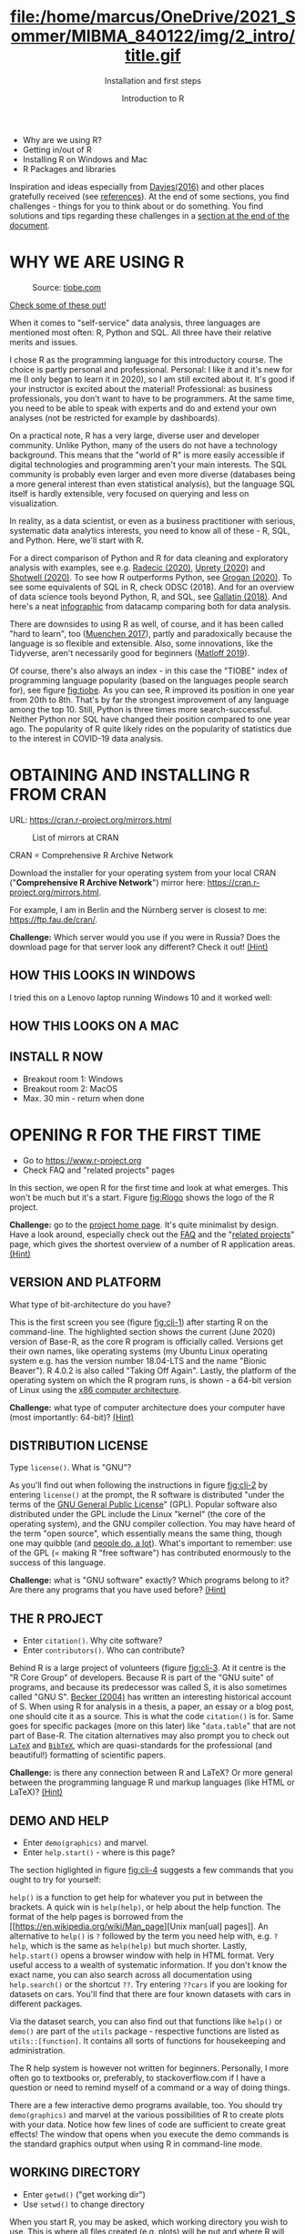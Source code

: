 #+TITLE: file:/home/marcus/OneDrive/2021_Sommer/MIBMA_840122/img/2_intro/title.gif
#+AUTHOR: Introduction to R
#+SUBTITLE: Installation and first steps
#+OPTIONS: toc:nil num:nil
#+startup: hideblocks
#+reveal_theme: black
#+reveal_init_options: transition:'cube'

*   [[../../img/2_intro/overview.gif]]
  * Why are we using R?
  * Getting in/out of R
  * Installing R on Windows and Mac
  * R Packages and libraries

  #+begin_notes
  Inspiration and ideas especially from [[davies][Davies(2016)]] and other places
  gratefully received (see [[references][references]]). At the end of some sections,
  you find challenges - things for you to think about or do
  something. You find solutions and tips regarding these challenges in
  a [[challenges][section at the end of the document]].
  #+end_notes

* WHY WE ARE USING R
  #+CAPTION: Source: [[https://www.tiobe.com/tiobe-index/][tiobe.com]]
  #+NAME: fig:tiobe
  #+ATTR_HTML: :width 700px
  [[../../img/2_intro/tiobe.png]]

  [[https://www.tiobe.com/tiobe-index/][Check some of these out!]]

  #+begin_notes
  When it comes to "self-service" data analysis, three languages are
  mentioned most often: R, Python and SQL. All three have their
  relative merits and issues.

  I chose R as the programming language for this introductory
  course. The choice is partly personal and professional. Personal: I
  like it and it's new for me (I only began to learn it in 2020), so I
  am still excited about it. It's good if your instructor is excited
  about the material! Professional: as business professionals, you
  don't want to have to be programmers. At the same time, you need to
  be able to speak with experts and do and extend your own analyses
  (not be restricted for example by dashboards).

  On a practical note, R has a very large, diverse user and developer
  community. Unlike Python, many of the users do not have a technology
  background. This means that the "world of R" is more easily
  accessible if digital technologies and programming aren't your main
  interests. The SQL community is probably even larger and even more
  diverse (databases being a more general interest than even
  statistical analysis), but the language SQL itself is hardly
  extensible, very focused on querying and less on visualization.

  In reality, as a data scientist, or even as a business practitioner
  with serious, systematic data analytics interests, you need to know
  all of these - R, SQL, and Python. Here, we'll start with R.

  For a direct comparison of Python and R for data cleaning and
  exploratory analysis with examples, see e.g. [[radecic][Radecic (2020)]], [[uprety][Uprety
  (2020)]] and [[shotwell][Shotwell (2020)]]. To see how R outperforms Python, see
  [[grogan][Grogan (2020)]]. To see some equivalents of SQL in R, check ODSC
  (2018). And for an overview of data science tools beyond Python, R,
  and SQL, see [[gallatin][Gallatin (2018)]]. And here's a neat [[https://www.datacamp.com/community/tutorials/r-or-python-for-data-analysis][infographic]] from
  datacamp comparing both for data analysis.

  There are downsides to using R as well, of course, and it has been
  called "hard to learn", too ([[muenchen][Muenchen 2017]]), partly and
  paradoxically because the language is so flexible and
  extensible. Also, some innovations, like the Tidyverse, aren't
  necessarily good for beginners ([[matloff][Matloff 2019]]).

  Of course, there's also always an index - in this case the "TIOBE"
  index of programming language popularity (based on the languages
  people search for), see figure [[fig:tiobe]]. As you can see, R improved
  its position in one year from 20th to 8th. That's by far the
  strongest improvement of any language among the top 10. Still,
  Python is three times more search-successful. Neither Python nor SQL
  have changed their position compared to one year ago. The popularity
  of R quite likely rides on the popularity of statistics due to the
  interest in COVID-19 data analysis.
  #+end_notes

* OBTAINING AND INSTALLING R FROM CRAN
  URL: https://cran.r-project.org/mirrors.html
  #+CAPTION: List of mirrors at CRAN
  #+NAME: fig:cran_mirrors
  #+ATTR_HTML: :height 300 px
  [[../../img/2_intro/cran_mirrors.png]]

  CRAN = Comprehensive R Archive Network
  #+begin_notes
  Download the installer for your operating system from your local
  CRAN ("*Comprehensive R Archive Network*") mirror here:
  https://cran.r-project.org/mirrors.html.

  For example, I am in Berlin and the Nürnberg server is closest to
  me: https://ftp.fau.de/cran/.

  *Challenge:* Which server would you use if you were in Russia?
  Does the download page for that server look any different? Check
  it out! [[mirror][(Hint)]]
  #+end_notes
** HOW THIS LOOKS IN WINDOWS
   #+ATTR_HTML: :height 500px
   [[../../img/2_intro/windows.png]]
   #+begin_notes
   I tried this on a Lenovo laptop running Windows 10 and it worked
   well:
   * After opening the ~R..win.exe~ file, a popup asks you if you will
     let this pogram modify your hard disk. Say "yes" (why is this
     necessary?[fn:2])
   * In the installation dialog, accept all settings and check the
     options for establishing a desktop shortcut and a quick launch
     icon.
   * The location of your R program files will be ~C:\Program
     Files\R~. Once the installation is finished, you should have an
     icon on your desktop named ~Rx64 4.0.2~ (or whatever your version
     is).
   * Double click it to open the R console for the first time. At the
     ~>~ prompt, type ~1+1~ and ~RETURN~ to see if R can compute. Then
     type ~demo(graphics)~ and hit ~RETURN~ ("~Enter~") repeatedly to
     see a few R plots.
   * I also switched from my integrated (default) graphics card to a
     "High Performance NVIDIA" graphics card (which I did not know I
     had!).
   * To leave, type ~q()~ at the prompt or leave with the ~File > Exit~
     graphical menu. When asked if you wish to save the workspace, say
     "no".
   * When installing a program, a dialog was opened offering me to
     install packages in a local folder (accept this with "yes").

   See [[https://www.datacamp.com/community/tutorials/installing-R-windows-mac-ubuntu][this datacamp blog post (March 11, 2020)]] for installation
   instruction for Windows, MacOS X and Ubuntu (Linux).
   -----
   /(If you have other troubles with R + MacOS, let me know. I have a
   Mac available and may be able to figure something out.)/
   #+end_notes
** HOW THIS LOOKS ON A MAC
   #+ATTR_HTML: :height 500px
   [[../../img/2_intro/macos.png]]
   #+begin_notes
   * [[https://www.verouden.net/post/2020/04/08/r-installation-macos/][New installation & reconfiguration (2020)]]

   I did this on a MacMini (2014) running MacOS 10.13.6 without too
   many problems (see below). Essentially the only problem occurred
   when trying to install packages (discussed later) and I could fix it
   easily by changing a system setting.
   * To download and install R for MacOS, go to ~r-project.org~, and
     click on ~CRAN~ right below the ~Download~ headline. The CRAN
     mirror page opens. Scroll down to find a German mirror site and
     click to download the ~.DMG~ installer file, which will install
     the program.
   * There were system-level error messages though the program
     installed alright. But I could not install CRAN packages because
     of this error:

     ~tar: Failed to set default locale~

     This refers to a problem with the ~tar~ unzip program. I checked
     ~stackoverflow.com~ and found a fix that in turn directed me back
     to a [[https://cran.r-project.org/bin/macosx/RMacOSX-FAQ.html#Internationalization-of-the-R_002eapp][CRAN helpfile]] with lots (too much, really) information for
     Mac users.
   * To fix the problem, close R, open a terminal and type:

     ~defaults write org.R-project.R force.LANG en_US.UTF-8~

     Then restart R and the problem should have disappeared (it did
     for me and never came back).

   See also [[https://www.datacamp.com/community/tutorials/installing-R-windows-mac-ubuntu][this datacamp blog post (March 11, 2020)]] for installation
   instruction for Windows, MacOS X and Ubuntu (Linux).
   -----
   /(If you have other troubles with R + MacOS, let me know. I have a Mac available and may be able to figure something out.)/
   #+end_notes
** INSTALL R NOW
   [[../../img/kbd.gif]]

   * Breakout room 1: Windows
   * Breakout room 2: MacOS
   * Max. 30 min - return when done
* OPENING R FOR THE FIRST TIME

  #+NAME: fig:Rlogo
  #+ATTR_HTML: :height 400 px
  [[../../img/2_intro/Rlogo.png]]

  * Go to https://www.r-project.org
  * Check FAQ and "related projects" pages

  #+begin_notes
  In this section, we open R for the first time and look at what
  emerges. This won't be much but it's a start. Figure [[fig:Rlogo]]
  shows the logo of the R project.

  *Challenge:* go to the [[https://www.r-project.org/][project home page]]. It's quite minimalist by
  design. Have a look around, especially check out the [[http://cran.r-project.org/faqs.html][FAQ]] and the
  "[[https://www.r-project.org/other-projects.html][related projects]]" page, which gives the shortest overview of a
  number of R application areas. [[r-project][(Hint)]]
  #+end_notes

** VERSION AND PLATFORM

   #+NAME: fig:cli-1
   [[../../img/2_intro/opening_R_1.png]]

   What type of bit-architecture do you have?

   #+begin_notes
   This is the first screen you see (figure [[fig:cli-1]]) after starting R
   on the command-line. The highlighted section shows the current
   (June 2020) version of Base-R, as the core R program is officially
   called. Versions get their own names, like operating systems (my
   Ubuntu Linux operating system e.g. has the version number 18.04-LTS
   and the name "Bionic Beaver"). R 4.0.2 is also called "Taking Off
   Again". Lastly, the platform of the operating system on which the R
   program runs, is shown - a 64-bit version of Linux using the [[https://en.wikipedia.org/wiki/X86-64][x86
   computer architecture]].

   *Challenge:* what type of computer architecture does your computer
   have (most importantly: 64-bit)? [[platform][(Hint)]]

   #+end_notes

** DISTRIBUTION LICENSE

   #+NAME: fig:cli-2
   [[../../img/2_intro/opening_R_2.png]]

   Type ~license()~. What is "GNU"?

   #+begin_notes
   As you'll find out when following the instructions in figure
   [[fig:cli-2]] by entering ~license()~ at the prompt, the R software is
   distributed "under the terms of the [[https://www.gnu.org/licenses/quick-guide-gplv3.html][GNU General Public License]]"
   (GPL). Popular software also distributed under the GPL include the
   Linux "kernel" (the core of the operating system), and the GNU
   compiler collection. You may have heard of the term "open source",
   which essentially means the same thing, though one may quibble (and
   [[https://opensource.com/article/17/11/open-source-or-free-software][people do, a lot]]). What's important to remember: use of the GPL (=
   making R "free software") has contributed enormously to the success
   of this language.

   *Challenge:* what is "GNU software" exactly? Which programs belong
   to it? Are there any programs that you have used before? [[gnu][(Hint)]]
   #+end_notes

** THE R PROJECT
   #+CAPTION:
   #+NAME: fig:cli-3
   [[../../img/2_intro/opening_R_3.png]]

   * Enter ~citation()~. Why cite software?
   * Enter ~contributors()~. Who can contribute?

   #+begin_notes
   Behind R is a large project of volunteers (figure [[fig:cli-3]]. At it
   centre is the "R Core Group" of developers. Because R is part of
   the "GNU suite" of programs, and because its predecessor was called
   S, it is also sometimes called "GNU S". [[becker][Becker (2004)]] has written
   an interesting historical account of S. When using R for analysis
   in a thesis, a paper, an essay or a blog post, one should cite it
   as a source. This is what the code ~citation()~ is for. Same goes
   for specific packages (more on this later) like "~data.table~" that
   are not part of Base-R. The citation alternatives may also prompt
   you to check out [[https://en.wikipedia.org/wiki/LaTeX][~LaTeX~]] and [[https://en.wikipedia.org/wiki/BibTeX][~BibTeX~]], which are quasi-standards
   for the professional (and beautiful!) formatting of scientific
   papers.

   *Challenge:* is there any connection between R and LaTeX? Or more
   general between the programming language R und markup languages
   (like HTML or LaTeX)? [[latex][(Hint)]]
   #+end_notes

** DEMO AND HELP

   #+NAME: fig:cli-4
   [[../../img/2_intro/opening_R_4.png]]

   * Enter ~demo(graphics)~ and marvel.
   * Enter ~help.start()~ - where is this page?

   #+begin_notes
   The section higlighted in figure [[fig:cli-4]] suggests a few commands
   that you ought to try for yourself:

   ~help()~ is a function to get help for whatever you put in between
   the brackets. A quick win is ~help(help)~, or help about the help
   function. The format of the help pages is borrowed from the [[https://en.wikipedia.org/wiki/Man_page][Unix
   man[ual] pages]]. An alternative to ~help()~ is ~?~ followed by the
   term you need help with, e.g. ~?help~, which is the same as
   ~help(help)~ but much shorter. Lastly, ~help.start()~ opens a
   browser window with help in HTML format. Very useful access to a
   wealth of systematic information. If you don't know the exact name,
   you can also search across all documentation using ~help.search()~
   or the shortcut ~??~. Try entering ~??cars~ if you are looking for
   datasets on cars. You'll find that there are four known datasets
   with cars in different packages.

   Via the dataset search, you can also find out that functions like
   ~help()~ or ~demo()~ are part of the ~utils~ package - respective
   functions are listed as ~utils::[function]~. It contains all sorts
   of functions for housekeeping and administration.

   The R help system is however not written for beginners. Personally,
   I more often go to textbooks or, preferably, to stackoverflow.com if
   I have a question or need to remind myself of a command or a way of
   doing things.

   There are a few interactive demo programs available, too. You should
   try ~demo(graphics)~ and marvel at the various possibilities of R to
   create plots with your data. Notice how few lines of code are
   sufficient to create great effects! The window that opens when you
   execute the demo commands is the standard graphics output when using R
   in command-line mode.
   #+end_notes

** WORKING DIRECTORY

   #+NAME: fig:cli-5
   [[../../img/2_intro/opening_R_5.png]]

   * Enter ~getwd()~ ("get working dir")
   * Use ~setwd()~ to change directory

   #+begin_notes
   When you start R, you may be asked, which working directory you wish
   to use. This is where all files created (e.g. plots) will be put and
   where R will look first to load scripts with R commands for execution.

   The [[https://www.rdocumentation.org/packages/base/versions/3.6.2/topics/getwd][~setwd()~]] command in figure [[fig:cli-5]] allows you to set any
   directory as working directory. To check which one is used right
   now, you can use [[https://www.rdocumentation.org/packages/base/versions/3.6.2/topics/getwd][~getwd()~]].

   How you specify the path to the current working directory depends on
   your operating system, e.g. ~/home/marcus~ for my home directory on
   MacOS/Linux, or ~C:\Users\Marcus~ under Windows. Especially as a
   Windows user, you should look at your file organisation - this will
   pay off as soon as you use the terminal or command-line. The Bash
   shell that I use on my Linux computer (and that most MacOS users
   will use) is also available within Windows 10 [[posey][(Posey 2018]]).
   #+end_notes

* R "PROMPT"

  #+NAME: fig:cli-6
  [[../../img/2_intro/opening_R_6.png]]

  * Change your prompt to your name
  * Change it back to ~"> "~

  #+begin_notes
  Figure [[fig:cli-6]] shows a new utility command, ~options()~, that you
  can use to change the identifying prompt at the beginning of the
  command line. You don't have to do this but it's nice to know that
  and how you can do it. One of the advantages of working on the
  command-line is that you experience how you can adapt your working
  environment to your personal needs - something that most graphical
  environments do not allow you do to (at least not without a lot more
  effort). Freedom of extensibility is the name of the command-line
  game.
  #+end_notes

* COMPUTING

  #+NAME: fig:cli-8
  #+ATTR_HTML: :height 300 px
  [[../../img/2_intro/opening_R_8.png]]

  * Compute "$2\times2$" and print it
  * Do it again with a comment (~#~)

  #+begin_notes
  One of the advantages of the interactive command-line is the ability
  to perform arithmetic operations. In figure [[fig:cli-8]] we begin with
  a simple addition. We'll do a lot more of this in the next
  section. When you type the command and click ~ENTER~, R responds by
  printing out the result without the need to explicit instruct it
  using a ~print~ command (though as you can see, this works as
  well). You also see here that ~#~ is the R sign for a comment (which
  is ignored upon execution). The ominous ~[1]~ at the beginning of
  each output line indicates the number of columns printed. R does
  this because it is strongest when manipulating tabular data - data
  ordered in columns and rows.
  #+end_notes

* R PACKAGES
  * Contain functions and data sets
  * Must be installed and loaded for use
    #+attr_html: :height 200px
    [[../../img/package.gif]]

  * Can be created with relative ease
  * Default data sets: ~?datasets~

** Install packages

   #+NAME: fig:cli-9
   #+attr_html: :width 700px
   [[../../img/2_intro/opening_R_9.png]]

   * install package "~MASS~": enter ~install.packages("MASS")~

   #+begin_notes
   R packages are collections of functions and datasets that are ready
   for you to use. You only have to install them (from repositories
   like CRAN), and load them (once they are installed) with
   ~library()~, as shown in figure [[fig:cli-9]] for an already installed
   package, ~MASS~. The ability to create and use packages easily is
   one of the main reasons for the popularity of R and an illustration
   of its extensibility. Figure [[fig:cli-9]] also shows the installation
   of a package (~ks~) - or rather, only the beginning of the
   installation output. Once downloaded, the package needs to be
   compiled for your system, which, for large packages, can take
   several minutes. A successful installation should end with
   ~Done([name])~, e.g. ~Done(ks)~ in the example. Packages are updated
   regularly. To update your packages, you need to enter
   ~update.packages()~. For a short description of a package, use
   ~packageDescription("[name]"]~. To see all your installed packages,
   use ~installed.packages()~ (this might result in a very long
   list). For a listing of all functions and datasets in a package, use
   ~help(package="[name]")~, e.g. ~help(package="MASS")~. To see all
   built-in datasets (that come with base-R, the basic R program), enter
   ~data()~.

   See [[alvarez][Alvarez 2019]] for a beginner's guide on R packages.

   #+end_notes

** Check datasets

    #+attr_html: :width 200px
    [[../../img/MASS.png]]

    * Which datasets are in ~MASS~?
    * Enter ~data(package="MASS")~

    #+begin_notes

"MASS" comes from the title of the book "Modern Applied Statistics
with S" (freely available [[https://www.researchgate.net/publication/224817420_Modern_Applied_Statistics_With_S][via researchgate.net]]).

Works for R and for its predecessor S.

»S is a language and environment for data analysis originally
developed at Bell Laboratories (of AT&T and now Lucent
Technologies). It became the statisti-cian's calculator for the 1990s,
allowing easy access to the computing power and graphical capabilities
of modem workstations and personal computers. Various implementations
have been available, currently S-PLUS, a commercial system from the
Insightful Corporation1 in Seattle, and R,2 an Open Source system
writ-ten by a team of volunteers. Both can be run on Windows and a
range of UNIX / Linux operating systems: R also runs on Macintoshes.«

(PDF) Modern Applied Statistics With S. Available from:
https://www.researchgate.net/publication/224817420_Modern_Applied_Statistics_With_S
[accessed Jul 08 2021].

    #+end_notes

** Load package

    #+attr_html: :width 300px
    [[../../img/MASS1.png]]

   * Load ~MASS~ in current R session
   * Enter ~library(MASS)~
   * See [[https://cran.r-project.org/package=MASS][documentation]] @CRAN

** Load dataset

    #+attr_html: :width 700px
    [[../../img/MASS2.png]]

    * Load the data set "~Boston~"
    * What is in ~MASS::Boston~?
    * There are [[https://cran.r-project.org/web/packages/MASS/MASS.pdf][different ways]] to find out!

    #+begin_notes

*Challenge:* how many variables (columns) and observations (rows)
does the dataset ~MASS::Boston~ contain? [[package][(Hint)]]

You can look information up with ~?Boston~ or look at the data
directly using ~str(Boston)~.

There are more packages than (useful) names. To distinguish between
functions or datasets with the same name in different packages, the
~::~ operator is used. Check with ~??Boston~ if another dataset or
function with that name is installed. (Answer: no.)

    #+end_notes

** Explore dataset

    #+attr_html: :width 700px
    [[../../img/MASS3.png]]

     * Print first/last lines: ~head()~ / ~tail()~
     * Show structure: ~str()~

* Leaving R

  #+NAME: fig:cli-8
  #+attr_html: :width 600px
  [[../../img/opening_R_7.png]]

  * Leave R with ~q()~
  * Save your workspace with ~y~
  * Check which files were created!

  #+begin_notes
  To leave R, simply type ~quit()~ or ~q()~. R will now ask you if you
  wish to save your workspace. This includes all variables you may
  have defined, datasets you may have loaded, and commands you have
  typed. In your working directory, R has created files for these,
  ~.Rhistory~ (which is readable) and ~.RData~ (which is not
  readable). Within one R session, you can call all commands stored in
  your history using the up and down arrow keys of your keyboard.
  #+end_notes

** Housekeeping

   #+attr_html: :width 600px
   [[../../img/housekeeping.png]]

   * Saved R commands: ~.Rhistory~
   * Saved R variables: ~.RData~
   * R profile settings: ~.Rprofile~
   * [[https://stackoverflow.com/questions/1189759/expert-r-users-whats-in-your-rprofile][Sample profiles]]

   #+begin_notes
   In your working directory, R has created files for these, ~.Rhistory~
   (which is readable) and ~.RData~ (which is not readable). Within one
   R session, you can call all commands stored in your history using
   the up and down arrow keys of your keyboard.
   #+end_notes

** Customize startup

   #+attr_html: :width 400px
   [[../../img/kbd.gif]]

   * Create a file ~.Rprofile~:

     #+begin_example
     options(
     repos = c(CRAN = "https://ftp.fau.de/cran/")
     )
     #+end_example

   * To check: restart R, re-install ~MASS~


* The RStudio IDE

  #+attr_html: :width 500px
  [[../../img/2_intro/rstudio.png]]

  * Use it at your own [[https://moodle.hwr-berlin.de/mod/book/view.php?id=939064&chapterid=8130][peril]]!
  * Give [[https://moodle.hwr-berlin.de/mod/book/view.php?id=939064&chapterid=7712][Emacs]] + ESS a chance!
  * Learn "stick shift" first (=CLI)

* Concept Summary

  * R is an easy to *learn* language to quickly and interactively
    analyse datasets. R is especially strong on visualization.
  * R can be downloaded from ~r-project.org~ and installed on your
    computer.
  * There is plenty of *help* on R available from within the program, or
    on the Internet using the wider community of practitioners.
  * When you open R, you establish a working *environment*, which
    includes packages, functions and variables.

* CODE SUMMARY I
  | ~license()~, ~licence()~    | License info        |
  | ~help()~, ~?help~, ~??cars~ | get help            |
  | ~demo()~                    | R demos             |
  | ~getwd()~, ~setwd()~        | get/set working dir |
  | ~options(prompt=)~          | set prompt          |
  | ~print(1+1)~                | result of ~1+1~     |
  | ~quit()~, ~q()~             | leave R             |
  | ~# ...~                     | comment             |
* CODE SUMMARY II
  | ~library("MASS")~            | load              |
  | ~install.packages("MASS")~   | install           |
  | ~installed.packages()~       | list all packages |
  | ~update.packages()~          | update            |
  | ~packageDescription("MASS")~ | describe          |
  | ~help(package="MASS")~       | show              |
  | ~data()~                     | built-in datasets |
* WHAT NEXT?

  [[../../img/2001.gif]]

** WHAT NOW? READ!

   #+NAME: fig:read
   #+ATTR_HTML: :width 600 px
   #+ATTR_ORG: :width 600 px
   [[../../img/2_intro/patrick-tomasso-Oaqk7qqNh_c-unsplash.jpg]]

   * Read frequently and widely
   * Go both deep and stay shallow

   #+begin_notes
   You've seen that I don't just cite peer-reviewed papers but blog
   posts, too. The truth is that I have personally learnt a lot more
   from them than from scientific papers. However, this is partly a
   function of my experience and skill. Without these, it might be hard
   to distinguish what's good and bad - just like when you google any
   topic you don't know anything about yet. But even if you're a bloody
   beginner, I recommend reading widely and both deeply (with a lot of
   focus, e.g. when looking up terms, repeating analyses and retyping
   code) and shallowly (skimming articles, reading comments), because
   you build an associative network of terms, arguments and
   practices. I follow a bunch of data science experts on [[https://twitter.com/birkenkrahe][Twitter]] for
   the same reason. If you do this for any topic that is being
   discussed on a factual (rather than an overly political or
   emotional) basis, you'll learn more faster[fn:1].

   For example: take a look at "[[https://rweekly.org/][R Weekly]]" for a weekly, curated
   collection of articles from the R community. This will give you an
   idea of the spread of information.
   #+end_notes

** WHAT NOW? PLAY!

   #+NAME: fig:play
   #+ATTR_HTML: :width 600 px
   #+ATTR_ORG: :width 600 px
   [[../../img/2_intro/sigmund-OV44gxH71DU-unsplash.jpg]]

   [[https://drkeithmcnulty.com/2020/06/23/data-scientists-should-learn-through-play/][Data Scientists Should Learn Through Play]]

   #+begin_notes
   To understand why you should play (see figure [[fig:play]]), check the
   article by an active blogger and professional in the R-blogosphere,
   Keith McNulty, who leads data science at the global strategy
   consulting firm McKinsey & Co. He argues that "learning through
   playing around" with the software is a good way to learn ([[mcnulty][McNulty
   2020]]) - I agree. Though I am often distracted by having to create
   teaching material for you, playing around on or off the
   command-line, looking at interesting data and combing through them
   using the analytical tools R offers, or checking other people's
   plots or inferences, is the most fun way of learning R. There's
   nothing wrong with reading or working through a course, watching
   teaching videos, of course, either.
   #+end_notes

** What's next?

   | Arithmetic with R: | Just numbers!     |
   | Vectors in R:      | The workhorse     |

* Thank you! Questions?

  [[../../img/kennedy.gif]]

* REFERENCES
  <<references>>
  * <<alvarez>> Adolfo Alvarez (25 Mar 2019). R Packages: A Beginner's
    Guide. Online: [[https://www.datacamp.com/community/tutorials/r-packages-guide][datacamp.com]].
  * <<becker>> Robert Becker (2004). A Brief History of S. Online:
    [[http://sas.uwaterloo.ca/~rwoldfor/software/R-code/historyOfS.pdf][sas.waterloo.ca]].
  * <<davies>> Tilman M. Davies (2016). [[https://nostarch.com/bookofr][The Book of R. No Starch Press.]]
  * <<gallatin>> Kyle Gallatin (1 Nov 2018). Some Important Data
    Science Tools that aren’t Python, R, SQL or Math. Online:
    [[https://towardsdatascience.com/some-important-data-science-tools-that-arent-python-r-sql-or-math-96a109fa56d][towardsdatascience.com]].
  * <<grogan>> Michael Grogan (23 Jul 2020). How R Still Excels
    Compared To Python. Online: [[https://towardsdatascience.com/ways-r-still-excels-compared-to-python-34835e6071ee][towardsdatascience.com.]]
  * <<knuth>> Knuth D (1992). [[http://www.literateprogramming.com/knuthweb.pdf][Literate Programming]]. Stanford, Center
    for the Study of Language and Information Lecture Notes 27.
  * <<matloff>> Norman Matloff (2019). TidyverseSceptic. Online:
    [[https://github.com/matloff/TidyverseSkeptic][github.com]].
  * <<mcnulty>> Keith McNulty (23 Jun 2020). Data Scientists Should
    Learn Through Play. Online: [[https://drkeithmcnulty.com/2020/06/23/data-scientists-should-learn-through-play/][drkeithmcnulty.com]].
  * <<muenchen>> Robert A. Muenchen (2017). Why R is Hard to
    Learn. Online: [[http://r4stats.com/articles/why-r-is-hard-to-learn/][r4stats.com]].
  * <<posey>> Brien Posey (5 Feb 2018). How To Navigate the File
    System in Windows 10's Bash Shell. Online: [[https://redmondmag.com/articles/2018/02/05/navigate-bash-file-system.aspx][redmondmag.com]].
  * <<radecic>> Dario Radecic (10 Sept 2020). Trying R for the First
    Time. Online: [[https://towardsdatascience.com/ive-tried-r-for-the-first-time-how-bad-was-it-ba344f22e90b][towardsdatascience.com]].
  * <<shotwell>> Gordon Shotwell (30 Dec 2019). Why I use R. Online:
    [[https://blog.shotwell.ca/posts/why_i_use_r/][blog.shotwell.ca]].
  * <<uprety>> Sagar Uprety (23 Jul 2020). Data Cleaning and
    Exploratory Analysis in Python and R. Online: [[https://towardsdatascience.com/data-cleaning-and-exploratory-analysis-in-python-and-r-608de56124e2][towardsdatascience.com]].
  * <<zeng>> Yuleng Zeng (28 Aug 2018). An Introduction to R and
    LaTeX. Online: [[https://bookdown.org/Yuleng/introrlatex/][bookdown.org]].
* Solutions to the challenges
  <<challenges>>
** Download from CRAN
   <<mirror>> [[https://en.wikipedia.org/wiki/Mirror_site][Mirror sites]] are called that way because they are actual
   identical copies of the original site. The quality of the cloned
   page is monitored. [[https://cran.r-project.org/mirmon_report.html][The result looks interesting]] (to me). You can
   see how well maintained a particular mirror site is.
** Opening R for the first time
   <<r-project>> The projects listed here (by no means a complete
   list!) are divided in applications and infrastructure
   projects. *Applications* of R include bioinformatics (e.g. in the
   medical sciences or in genomics), geospatial statistics (anything
   related to maps), and finance (R is strong with this
   one!). *Infrastructure* includes incorporation of R in Wikis (like
   Wikipedia) - for example to generate plots on the fly - and ESS
   ("Emacs Speaks Statistics"), which is the interface to the
   extensible text editor that I'm using (e.g. to create all
   documentation for this course - essentially from one text file). An
   alternative to ESS is the highly popular IDE (Integrated
   Development Environment) RStudio. We will not be using it in this
   course but I encourage you to check it out, try it and see if you
   like it, especially if my teaching tempo is too slow for you!
** Version and platform
   <<platform>> See here to find out details of your CPU and computer architecture
   for [[https://www.howtogeek.com/413942/how-to-see-what-cpu-is-in-your-pc-and-how-fast-it-is/][Windows]] or [[https://www.macworld.com/article/3393161/how-to-check-if-mac-software-is-32-or-64-bit.html][MacOS]].
** Distribution license
   <<gnu>> Go to [[https://www.gnu.org/software/software.html][GNU Software]] to see a list of all programs
   distributed under the GPL. These programs constitute the GNU system
   of free software. Looking through the list, I noticed the following
   programs that I have used: Chess (chess game implementation), Emacs
   (extensible text editor that I am using in this very moment), Gimp
   (image manipulation), Gnome (desktop for my operating system,
   Ubuntu Linux), and so on...425 programs are listed here alone (29
   Aug 2020).
** The R Project
   <<latex>> There is no special connection between LaTeX and R,
   except that both are free software programs, one for formatting
   (especially when mathematical formulas need to be presented), the
   other one for statistical calculations and visualisation. However,
   to communicate data analysis results and to make the analysis
   process itself reproducible, a combination between these two goals
   (formatting/programming) is desirable. This is exactly what
   "literate programming" ([[knuth][Knuth 1984]]) does. There is also a program called "R
   Markdown" to create documents that enables you e.g.  to created
   HTML, PDF, ePUB and Kindle books with only one source. You can find
   examples at [[https://bookdown.org/][bookdown.org]]. See also [[zeng][Zeng (2018)]] for a brief
   introduction to both R and LateX - sufficient to get started -
   written apparently as a minimal example for bookdown. For LaTeX
   there are also cloud editors like [[https://www.overleaf.com/][overleaf.com]].
** R Packages
   <<package>> You can directly search for this dataset - I usually
   take the search string "~r doc [name]~, in this case ~r doc MASS
   boston~, which gets me straight [[https://www.rdocumentation.org/packages/MASS/versions/7.3-52/topics/Boston][to this page]]. At the top, you can
   read that "The ~Boston~ data frame has 506 rows and 14
   columns". There's also an R Notebook, which shows various aspects
   of this dataset.

   Another way to find the answer is by using the command ~str()~ that
   you already know: ~str(Boston~ contains the answer in the first
   line - as long as ~MASS~ has been loaded. (Check out what happens
   if not by closing the R session with ~q()~ (don't save the
   workspace) and reopening it again.

   The simplest way is to type ~help(Boston)~ (again, only after
   loading the ~MASS~ package).
* Footnotes

[fn:2]To open the R console, and direct plots to the correct device,
the R program needs to be "plugged into" your operating system, as it
were. You could still run it otherwise but e.g. you'd have to always
type the exact program path.

[fn:1]Data science is a mixed affair when it comes to this last tip:
because of the importance of statistics and models for COVID-19,
public discussions e.g. on Twitter are often instantly politicized and
emotionally charged. However, to be able to navigate these waters and
still extract the common good, is an important ability that is, for
me, also part of "data literacy". Learning how to read and discern
different views, focus on facts and problem-solving, while not
ignoring the wider problem setting, is my working definition of the
scientific method.
